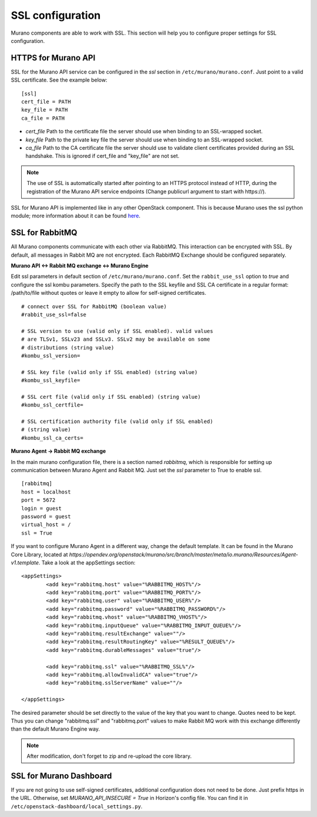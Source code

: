 ..
      Copyright 2014 Mirantis, Inc.

      Licensed under the Apache License, Version 2.0 (the "License"); you may
      not use this file except in compliance with the License. You may obtain
      a copy of the License at

          http://www.apache.org/licenses/LICENSE-2.0

      Unless required by applicable law or agreed to in writing, software
      distributed under the License is distributed on an "AS IS" BASIS, WITHOUT
      WARRANTIES OR CONDITIONS OF ANY KIND, either express or implied. See the
      License for the specific language governing permissions and limitations
      under the License.

=================
SSL configuration
=================
Murano components are able to work with SSL. This section will help you
to configure proper settings for SSL configuration.

HTTPS for Murano API
====================

SSL for the Murano API service can be configured in the *ssl* section in
``/etc/murano/murano.conf``. Just point to a valid SSL certificate.
See the example below:

::


    [ssl]
    cert_file = PATH
    key_file = PATH
    ca_file = PATH

- *cert\_file*    Path to the certificate file the server should use when binding to an SSL-wrapped socket.
- *key\_file*     Path to the private key file the server should use when binding to an SSL-wrapped socket.
- *ca\_file*      Path to the CA certificate file the server should use to validate client certificates provided during an SSL handshake. This is ignored if cert\_file and "key\_file" are not set.

.. note::

    The use of SSL is automatically started after pointing to an HTTPS protocol
    instead of HTTP, during the registration of the Murano API service endpoints
    (Change publicurl argument to start with \https://).
..


SSL for Murano API is implemented like in any other OpenStack component.
This is because Murano uses the ssl python module; more information about
it can be found `here`_.

.. _`here`: https://docs.python.org/2/library/ssl.html

SSL for RabbitMQ
================

All Murano components communicate with each other via RabbitMQ. This
interaction can be encrypted with SSL. By default, all messages in Rabbit
MQ are not encrypted. Each RabbitMQ Exchange should be configured
separately.

**Murano API <-> Rabbit MQ exchange <-> Murano Engine**

Edit ssl parameters in default section of ``/etc/murano/murano.conf``. Set the
``rabbit_use_ssl`` option to *true* and configure the ssl kombu parameters.
Specify the path to the SSL keyfile and SSL CA certificate in a regular format:
/path/to/file without quotes or leave it empty to allow for self-signed
certificates.

::

   # connect over SSL for RabbitMQ (boolean value)
   #rabbit_use_ssl=false

   # SSL version to use (valid only if SSL enabled). valid values
   # are TLSv1, SSLv23 and SSLv3. SSLv2 may be available on some
   # distributions (string value)
   #kombu_ssl_version=

   # SSL key file (valid only if SSL enabled) (string value)
   #kombu_ssl_keyfile=

   # SSL cert file (valid only if SSL enabled) (string value)
   #kombu_ssl_certfile=

   # SSL certification authority file (valid only if SSL enabled)
   # (string value)
   #kombu_ssl_ca_certs=


**Murano Agent -> Rabbit MQ exchange**

In the main murano configuration file, there is a section named *rabbitmq*,
which is responsible for setting up communication between Murano Agent and
Rabbit MQ. Just set the *ssl* parameter to True to enable ssl.

::

    [rabbitmq]
    host = localhost
    port = 5672
    login = guest
    password = guest
    virtual_host = /
    ssl = True

If you want to configure Murano Agent in a different way, change the default
template. It can be found in the Murano Core Library, located at
*https://opendev.org/openstack/murano/src/branch/master/meta/io.murano/Resources/Agent-v1.template*.
Take a look at the appSettings section:

::

    <appSettings>
            <add key="rabbitmq.host" value="%RABBITMQ_HOST%"/>
            <add key="rabbitmq.port" value="%RABBITMQ_PORT%"/>
            <add key="rabbitmq.user" value="%RABBITMQ_USER%"/>
            <add key="rabbitmq.password" value="%RABBITMQ_PASSWORD%"/>
            <add key="rabbitmq.vhost" value="%RABBITMQ_VHOST%"/>
            <add key="rabbitmq.inputQueue" value="%RABBITMQ_INPUT_QUEUE%"/>
            <add key="rabbitmq.resultExchange" value=""/>
            <add key="rabbitmq.resultRoutingKey" value="%RESULT_QUEUE%"/>
            <add key="rabbitmq.durableMessages" value="true"/>

            <add key="rabbitmq.ssl" value="%RABBITMQ_SSL%"/>
            <add key="rabbitmq.allowInvalidCA" value="true"/>
            <add key="rabbitmq.sslServerName" value=""/>

    </appSettings>


The desired parameter should be set directly to the value of the key that
you want to change. Quotes need to be kept. Thus you can change
"rabbitmq.ssl" and "rabbitmq.port" values to make Rabbit MQ work with
this exchange differently than the default Murano Engine way.

.. note::

    After modification, don't forget to zip and re-upload the core library.
..

SSL for Murano Dashboard
========================

If you are not going to use self-signed certificates, additional
configuration does not need to be done. Just prefix https in the URL.
Otherwise, set *MURANO_API_INSECURE = True* in Horizon's config file. You can
find it in ``/etc/openstack-dashboard/local_settings.py``.
